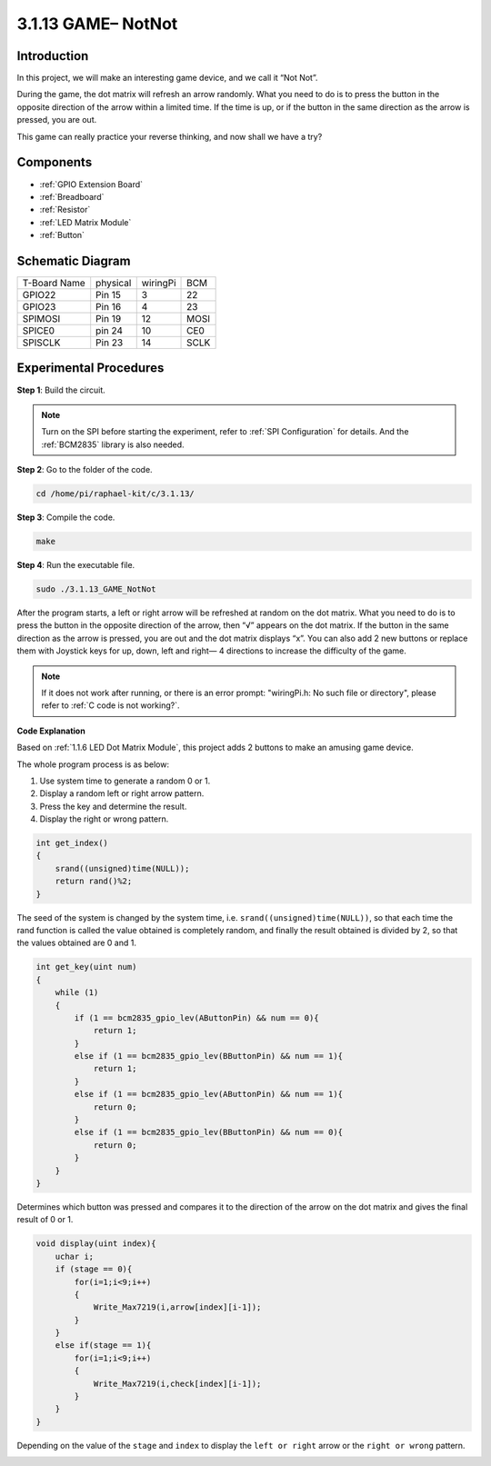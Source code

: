 3.1.13 GAME– NotNot
===========================

Introduction
-------------------

In this project, we will make an interesting game device, and we call it “Not Not”.

During the game, the dot matrix will refresh an arrow randomly. What you need to do is to press the button in the opposite direction of the arrow within a limited time. If the time is up, or if the button in the same direction as the arrow is pressed, you are out.

This game can really practice your reverse thinking, and now shall we have a try?

Components
----------------

.. image:: media/list_GAME_14_NotNot.png
    :align: center

* :ref:`GPIO Extension Board`
* :ref:`Breadboard`
* :ref:`Resistor`
* :ref:`LED Matrix Module`
* :ref:`Button`

Schematic Diagram
------------------------

============ ======== ======== ====
T-Board Name physical wiringPi BCM
GPIO22       Pin 15   3        22
GPIO23       Pin 16   4        23
SPIMOSI      Pin 19   12       MOSI
SPICE0       pin 24   10       CE0
SPISCLK      Pin 23   14       SCLK
============ ======== ======== ====

.. image:: media/Schematic_notnot.png
   :align: center

Experimental Procedures
---------------------------------

**Step 1**: Build the circuit.

.. image:: media/3.1.14game_notnot.png

.. note::

    Turn on the SPI before starting the experiment, refer to :ref:`SPI Configuration` for details.
    And the :ref:`BCM2835` library is also needed.

**Step 2**: Go to the folder of the code.

.. raw:: html

   <run></run>

.. code-block:: 

    cd /home/pi/raphael-kit/c/3.1.13/

**Step 3**: Compile the code.

.. raw:: html

   <run></run>

.. code-block:: 

    make

**Step 4**: Run the executable file.

.. raw:: html

   <run></run>

.. code-block:: 

    sudo ./3.1.13_GAME_NotNot

After the program starts, a left or right arrow will be refreshed at 
random on the dot matrix. What you need to do is to press the button 
in the opposite direction of the arrow, then “√” appears on the dot matrix. If the button in the 
same direction as the arrow is pressed, you are out and the dot matrix 
displays “x”. You can also add 2 new buttons or replace them with 
Joystick keys for up, down, left and right— 4 directions to increase 
the difficulty of the game.

.. note::

    If it does not work after running, or there is an error prompt: \"wiringPi.h: No such file or directory\", please refer to :ref:`C code is not working?`.

**Code Explanation**

Based on :ref:`1.1.6 LED Dot Matrix Module`, this project adds 2 buttons to make an amusing game device.

The whole program process is as below:

#. Use system time to generate a random 0 or 1.
#. Display a random left or right arrow pattern.
#. Press the key and determine the result.
#. Display the right or wrong pattern.

.. image:: media/3.1.14_notnot1.png

.. code-block:: c

    int get_index()
    {
        srand((unsigned)time(NULL));
        return rand()%2;
    }

The seed of the system is changed by the system time, i.e. ``srand((unsigned)time(NULL))``, so that each time the rand function is called the value obtained is completely random, and finally the result obtained is divided by 2, so that the values obtained are 0 and 1.


.. code-block:: c

    int get_key(uint num)
    {
        while (1)
        {
            if (1 == bcm2835_gpio_lev(AButtonPin) && num == 0){
                return 1;
            }
            else if (1 == bcm2835_gpio_lev(BButtonPin) && num == 1){
                return 1;
            }
            else if (1 == bcm2835_gpio_lev(AButtonPin) && num == 1){
                return 0;
            }
            else if (1 == bcm2835_gpio_lev(BButtonPin) && num == 0){
                return 0;
            }
        }
    }

Determines which button was pressed and compares it to the direction of the arrow on the dot matrix and gives the final result of 0 or 1.

.. image:: media/3.1.14_getkey.png

.. code-block:: c

    void display(uint index){
        uchar i;
        if (stage == 0){
            for(i=1;i<9;i++)
            {
                Write_Max7219(i,arrow[index][i-1]);
            }
        }
        else if(stage == 1){
            for(i=1;i<9;i++)
            {
                Write_Max7219(i,check[index][i-1]);
            }
        }
    }

Depending on the value of the ``stage`` and ``index`` to display the ``left or right`` arrow or the ``right or wrong`` pattern.

.. image:: media/3.1.14_display.png
